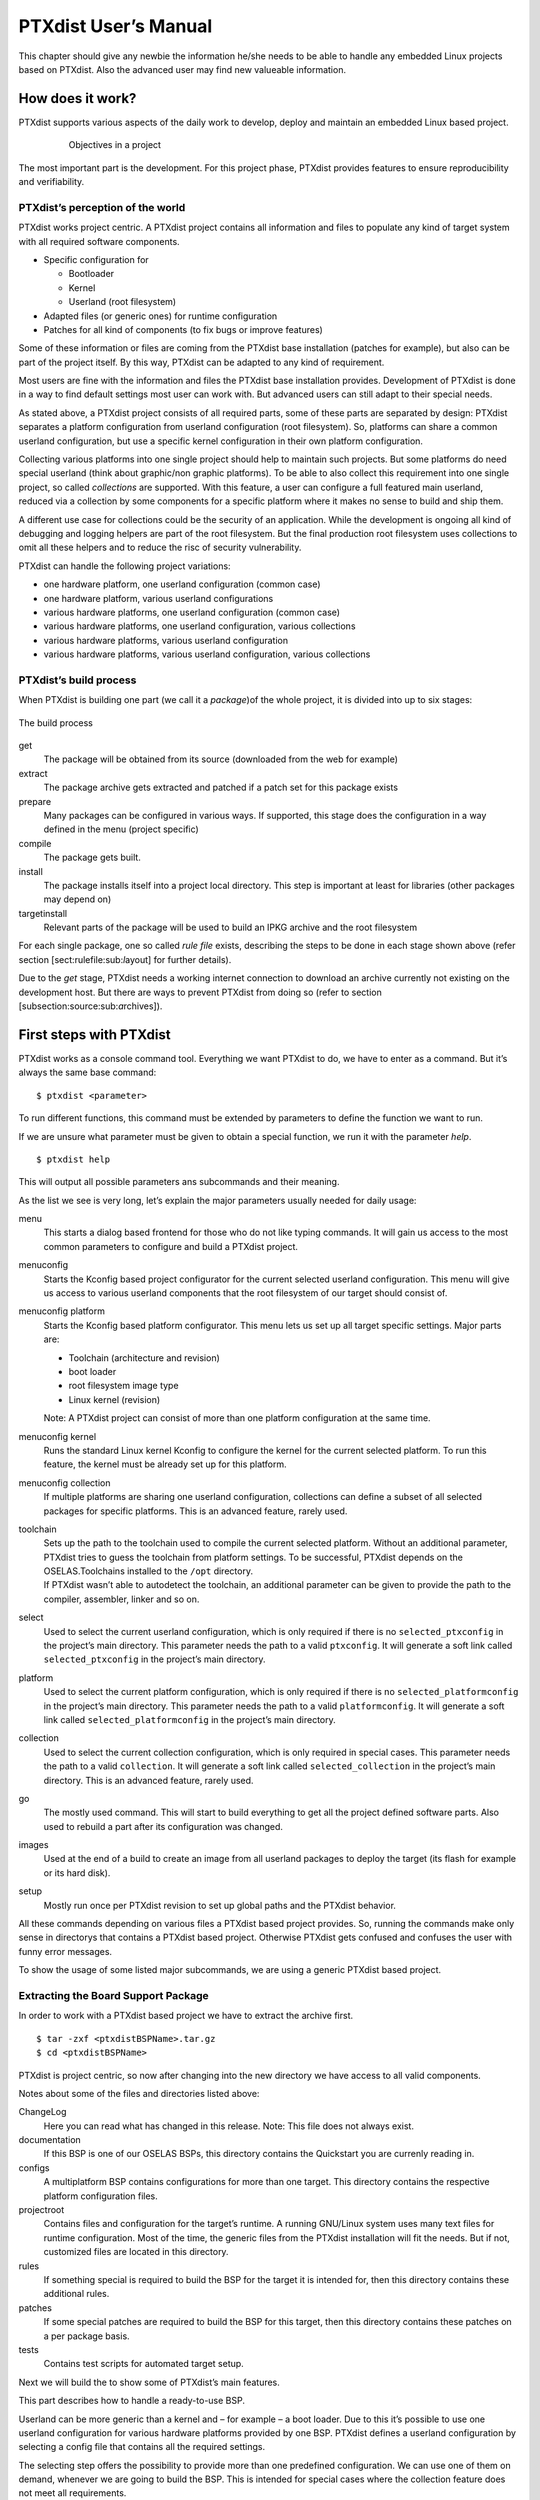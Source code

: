 PTXdist User’s Manual
=====================

This chapter should give any newbie the information he/she needs to be
able to handle any embedded Linux projects based on PTXdist. Also the
advanced user may find new valueable information.

How does it work?
-----------------

PTXdist supports various aspects of the daily work to develop, deploy
and maintain an embedded Linux based project.

.. figure:: figures/project-handling.png
   :alt:  Objectives in a project
   :align: center
   :figwidth: 80 %

   Objectives in a project

The most important part is the development. For this project phase,
PTXdist provides features to ensure reproducibility and verifiability.

PTXdist’s perception of the world
~~~~~~~~~~~~~~~~~~~~~~~~~~~~~~~~~

PTXdist works project centric. A PTXdist project contains all
information and files to populate any kind of target system with all
required software components.

-  Specific configuration for

   -  Bootloader

   -  Kernel

   -  Userland (root filesystem)

-  Adapted files (or generic ones) for runtime configuration

-  Patches for all kind of components (to fix bugs or improve features)

Some of these information or files are coming from the PTXdist base
installation (patches for example), but also can be part of the project
itself. By this way, PTXdist can be adapted to any kind of requirement.

Most users are fine with the information and files the PTXdist base
installation provides. Development of PTXdist is done in a way to find
default settings most user can work with. But advanced users can still
adapt to their special needs.

As stated above, a PTXdist project consists of all required parts, some
of these parts are separated by design: PTXdist separates a platform
configuration from userland configuration (root filesystem). So,
platforms can share a common userland configuration, but use a specific
kernel configuration in their own platform configuration.

Collecting various platforms into one single project should help to
maintain such projects. But some platforms do need special userland
(think about graphic/non graphic platforms). To be able to also collect
this requirement into one single project, so called *collections* are
supported. With this feature, a user can configure a full featured main
userland, reduced via a collection by some components for a specific
platform where it makes no sense to build and ship them.

A different use case for collections could be the security of an
application. While the development is ongoing all kind of debugging and
logging helpers are part of the root filesystem. But the final
production root filesystem uses collections to omit all these helpers
and to reduce the risc of security vulnerability.

PTXdist can handle the following project variations:

-  one hardware platform, one userland configuration (common case)

-  one hardware platform, various userland configurations

-  various hardware platforms, one userland configuration (common case)

-  various hardware platforms, one userland configuration, various
   collections

-  various hardware platforms, various userland configuration

-  various hardware platforms, various userland configuration, various
   collections

PTXdist’s build process
~~~~~~~~~~~~~~~~~~~~~~~

When PTXdist is building one part (we call it a *package*)of the whole
project, it is divided into up to six stages:

.. figure:: figures/ptxbuild.png
   :alt:  The build process
   :align: center

   The build process

get
    The package will be obtained from its source (downloaded from the
    web for example)

extract
    The package archive gets extracted and patched if a patch set for
    this package exists

prepare
    Many packages can be configured in various ways. If supported, this
    stage does the configuration in a way defined in the menu (project
    specific)

compile
    The package gets built.

install
    The package installs itself into a project local directory. This
    step is important at least for libraries (other packages may depend
    on)

targetinstall
    Relevant parts of the package will be used to build an IPKG archive
    and the root filesystem

For each single package, one so called *rule file* exists, describing
the steps to be done in each stage shown above (refer section
[sect:rulefile:sub:`l`\ ayout] for further details).

Due to the *get* stage, PTXdist needs a working internet connection to
download an archive currently not existing on the development host. But
there are ways to prevent PTXdist from doing so (refer to section
[subsection:source:sub:`a`\ rchives]).

First steps with PTXdist
------------------------

PTXdist works as a console command tool. Everything we want PTXdist to
do, we have to enter as a command. But it’s always the same base
command:

::

    $ ptxdist <parameter>

To run different functions, this command must be extended by parameters
to define the function we want to run.

If we are unsure what parameter must be given to obtain a special
function, we run it with the parameter *help*.

::

    $ ptxdist help

This will output all possible parameters ans subcommands and their
meaning.

As the list we see is very long, let’s explain the major parameters
usually needed for daily usage:

menu
    This starts a dialog based frontend for those who do not like typing
    commands. It will gain us access to the most common parameters to
    configure and build a PTXdist project.

menuconfig
    Starts the Kconfig based project configurator for the current
    selected userland configuration. This menu will give us access to
    various userland components that the root filesystem of our target
    should consist of.

menuconfig platform
    Starts the Kconfig based platform configurator. This menu lets us
    set up all target specific settings. Major parts are:

    -  Toolchain (architecture and revision)

    -  boot loader

    -  root filesystem image type

    -  Linux kernel (revision)

    Note: A PTXdist project can consist of more than one platform
    configuration at the same time.

menuconfig kernel
    Runs the standard Linux kernel Kconfig to configure the kernel for
    the current selected platform. To run this feature, the kernel must
    be already set up for this platform.

menuconfig collection
    If multiple platforms are sharing one userland configuration,
    collections can define a subset of all selected packages for
    specific platforms. This is an advanced feature, rarely used.

toolchain
    | Sets up the path to the toolchain used to compile the current
      selected platform. Without an additional parameter, PTXdist tries
      to guess the toolchain from platform settings. To be successful,
      PTXdist depends on the OSELAS.Toolchains installed to the ``/opt``
      directory.
    | If PTXdist wasn’t able to autodetect the toolchain, an additional
      parameter can be given to provide the path to the compiler,
      assembler, linker and so on.

select
    Used to select the current userland configuration, which is only
    required if there is no ``selected_ptxconfig`` in the project’s main
    directory. This parameter needs the path to a valid ``ptxconfig``.
    It will generate a soft link called ``selected_ptxconfig`` in the
    project’s main directory.

platform
    Used to select the current platform configuration, which is only
    required if there is no ``selected_platformconfig`` in the project’s
    main directory. This parameter needs the path to a valid
    ``platformconfig``. It will generate a soft link called
    ``selected_platformconfig`` in the project’s main directory.

collection
    Used to select the current collection configuration, which is only
    required in special cases. This parameter needs the path to a valid
    ``collection``. It will generate a soft link called
    ``selected_collection`` in the project’s main directory. This is an
    advanced feature, rarely used.

go
    The mostly used command. This will start to build everything to get
    all the project defined software parts. Also used to rebuild a part
    after its configuration was changed.

images
    Used at the end of a build to create an image from all userland
    packages to deploy the target (its flash for example or its hard
    disk).

setup
    Mostly run once per PTXdist revision to set up global paths and the
    PTXdist behavior.

All these commands depending on various files a PTXdist based project
provides. So, running the commands make only sense in directorys that
contains a PTXdist based project. Otherwise PTXdist gets confused and
confuses the user with funny error messages.

To show the usage of some listed major subcommands, we are using a
generic PTXdist based project.

Extracting the Board Support Package
~~~~~~~~~~~~~~~~~~~~~~~~~~~~~~~~~~~~

In order to work with a PTXdist based project we have to extract the
archive first.

::

    $ tar -zxf <ptxdistBSPName>.tar.gz
    $ cd <ptxdistBSPName>

PTXdist is project centric, so now after changing into the new directory
we have access to all valid components.

Notes about some of the files and directories listed above:

ChangeLog
    Here you can read what has changed in this release. Note: This file
    does not always exist.

documentation
    If this BSP is one of our OSELAS BSPs, this directory contains the
    Quickstart you are currenly reading in.

configs
    A multiplatform BSP contains configurations for more than one
    target. This directory contains the respective platform
    configuration files.

projectroot
    Contains files and configuration for the target’s runtime. A running
    GNU/Linux system uses many text files for runtime configuration.
    Most of the time, the generic files from the PTXdist installation
    will fit the needs. But if not, customized files are located in this
    directory.

rules
    If something special is required to build the BSP for the target it
    is intended for, then this directory contains these additional
    rules.

patches
    If some special patches are required to build the BSP for this
    target, then this directory contains these patches on a per package
    basis.

tests
    Contains test scripts for automated target setup.

Next we will build the to show some of PTXdist’s main features.

This part describes how to handle a ready-to-use BSP.

Userland can be more generic than a kernel and – for example – a boot
loader. Due to this it’s possible to use one userland configuration for
various hardware platforms provided by one BSP. PTXdist defines a
userland configuration by selecting a config file that contains all the
required settings.

The selecting step offers the possibility to provide more than one
predefined configuration. We can use one of them on demand, whenever we
are going to build the BSP. This is intended for special cases where the
collection feature does not meet all requirements.

So a PTXdist BSP can provide various combinations:

-  one hardware platform, one software platform

-  one hardware platform, various software platforms

-  various hardware platforms, one software platform

-  various hardware platforms, one software platform, various
   collections

-  various hardware platforms, various software platforms

-  various hardware platforms, various software platforms, various
   collections

Every combination supports a special case of requirements. It’s up to
the user what combination meets the project needs.

Keeping all hardware platforms in one BSP could decrease the maintenance
overhead. Using one software platform for all hardware platforms also.
For special cases where hardware platforms differ in main features,
collections could help to continue using one software platform, by
switching on or off special applications on a per use-case base.

Selecting a Userland Configuration
~~~~~~~~~~~~~~~~~~~~~~~~~~~~~~~~~~

First of all we have to select a userland configuration. This step
defines what kind of applications will be built for the hardware
platform. The comes with a predefined configuration we select in the
following step:

::

    $ ptxdist select configs/ptxconfig
    info: selected ptxconfig:
          'configs/ptxconfig'

Selecting a Hardware Platform
~~~~~~~~~~~~~~~~~~~~~~~~~~~~~

Before we can build this BSP, we need to select one of the possible
platforms to build for. In this case we want to build for the :

::

    $ ptxdist platform configs/<ptxdistPlatformName>/platformconfig<ptxdistPlatformVariant>
    info: selected platformconfig:
          'configs/<ptxdistPlatformName>/platformconfig<ptxdistPlatformVariant>'

Note: If you have installed the OSELAS.Toolchain() at its default
location, PTXdist should already have detected the proper toolchain
while selecting the platform. In this case it will output:

::

    found and using toolchain:
    '/opt/OSELAS.Toolchain-<oselasTCNVendorVersion><oselasTCNVendorPatchLevel>/<ptxdistCompilerName>/<ptxcr>
         <ptxdistCompilerVersion>/bin'

If it fails you can continue to select the toolchain manually as
mentioned in the next section. If this autodetection was successful, we
can omit the steps of the section and continue to build the BSP.

In the unified , one included platform can use more userland features
than another. For example platforms with graphic features will also
build graphic support, but platforms sans display do not need it. To
speed up compilation for specific platforms PTXdist provides
collections, to reduce the amount of programs to be compiled for
specific cases.

To reduce the package count for the run:

::

    $ ptxdist collection configs/<ptxdistPlatformCollection>
    info: selected collectionconfig:
          'configs/<ptxdistPlatformCollection>'

Selecting a Toolchain
~~~~~~~~~~~~~~~~~~~~~

If not automatically detected, the last step in selecting various
configurations is to select the toolchain to be used to build everything
for the target.

::

    $ ptxdist toolchain /opt/OSELAS.Toolchain-\oselasTCNVendorVersion \oselasTCNVendorPatchLevel/<ptxdistCompilerName>/\ptxcr
          <ptxdistCompilerVersion>/bin

Building the Root Filesystem Content
~~~~~~~~~~~~~~~~~~~~~~~~~~~~~~~~~~~~

Now everything is prepared for PTXdist to compile the BSP. Starting the
engines is simply done with:

::

    $ ptxdist go

PTXdist does now automatically find out from the ``selected_ptxconfig``
and ``selected_platformconfig`` files which packages belong to the
project and starts compiling their *targetinstall* stages (that one that
actually puts the compiled binaries into the root filesystem). While
doing this, PTXdist finds out about all the dependencies between the
packages and builds them in correct order.

What we Got Now
~~~~~~~~~~~~~~~

After building the project, we find even more sub directories in our
project.

build-cross
    Contains all packages sources compiled to run on the host and handle
    target architecture dependend things.

build-host
    Contains all packages sources compiled to run on the host and handle
    architecture independend things.

build-target
    Contains all package sources compiled for the target architecure.

images
    Generated files for the target can be found here: Kernel image and
    root filesystem image.

packages
    Location for alle individual packages in ipk format.

sysroot-target
    Contains everything target architecture dependend (libraries, header
    files and so on).

sysroot-cross
    Contains everything that is host specific but must handle target
    architecture data.

sysroot-host
    Contains everything that is only host specific.

root
    | Target’s root filesystem image. This directory can be mounted as
      an NFS root for example.

root-debug
    | Target’s root filesystem image. The difference to ``root/`` is,
      all programs and libraries in this directory still have their
      debug information present. This directory is intended to be used
      as system root for a debugger. To be used by the debugger, you
      should setup your debugger with
    | ``set solib-absolute-prefix </path/to/workspace>/root-debug``

state
    Building every package is divided onto stages. And stages of one
    package can depend on stages of other packages. In order to handle
    this correctly, this directory contains timestamp files about
    finished stages.

This are the generated files:

logfile
    Every run of PTXdist will add its output to this file. If something
    fails, this file can help to find the cause.

Creating a Root Filesystem Image
~~~~~~~~~~~~~~~~~~~~~~~~~~~~~~~~

After we have built the root filesystem content, we can make an image,
which can be flashed to the target system or copied on some kind of disk
media. To do so, we just run

::

    $ ptxdist images

PTXdist now extracts the content of priorly created *\*.ipk* packages to
a temporary directory and generates an image out of it. PTXdist supports
following image types:

**hd.img:** contains bootloader, kernel and root files in an ext2
partition. Mostly used for X86 target systems.

**root.jffs2:** root files inside a jffs2 filesystem.

**uRamdisk:** a u-boot loadable Ramdisk

**initrd.gz:** a traditional initrd RAM disk to be used as initrdramfs
by the kernel

**root.ext2:** root files inside an ext2 filesystem.

**root.squashfs:** root files inside a squashfs filesystem.

**root.tgz:** root files inside a plain gzip compressed tar ball.

All these files can be found in ``images`` if enabled.

Running all Parts in an emulated Environment (QEMU)
~~~~~~~~~~~~~~~~~~~~~~~~~~~~~~~~~~~~~~~~~~~~~~~~~~~

The is prepared to give every user a chance to run the results of the
previous steps even in the absense of real hardware. All we need is a
working QEMU on our development host.

Simply run

::

    $ ./configs/<ptxdistPlatformName>/run

This will start QEMU in full system emulation mode and runs the
previously built kernel which then uses the generated disk image to
bring up a full Linux based system.

The running system uses a serial device for its communication. QEMU
forwards this emulated device to the current development host console.
So, we can watch the starting kernel’s output and log in on this system.

Note: Log in as user ’\ ``root``\ ’ with no password (just enter).

Also a telnet deamon is running in this emulation. QEMU is configured to
forward the standard telnet port 23 of the emulated system to host’s
port 4444. To connect to the emulated system, we can just run a

::

    $ telnet localhost 4444
    Trying 127.0.0.1...
    Connected to localhost.
    Escape character is '^]'.

    ptx login: root
    root@ptx:~

Leaving the emulated environment happens by entering the key sequence
*CTRL-A X* in the development host console.

Adapting the Project
--------------------

Handling a fully prepared PTXdist project is easy. But everything is
fixed to the settings the developer selected. We now want to adapt the
project in a few simple settings.

Working with Kconfig
~~~~~~~~~~~~~~~~~~~~

Whenever we modify our project, PTXdist is using *Kconfig* to manipulate
the settings. *Kconfig* means *kernel configurator* and was mainly
developed to configure the Linux kernel itself. But it is easy to adapt,
to use and so popular that more and more projects are using *Kconfig*
for their purposes. PTXdist is one of them.

What is Kconfig
^^^^^^^^^^^^^^^

It is a user interface to select given resources in a convenient way.
The resources that we can select are given in simple text files. It uses
a powerful “language” in these text files to organize them in a
hierarchical manner, solves challenges like resource dependencies,
supports help and search features. PTXdist uses all of these features.
*Kconfig* supports a text based user interface by using the *ncurses*
library to manipulate the screen content and should work on nearly all
host systems.

For example running PTXdist’s ``menuconfig`` subcommand in this way

::

    $ ptxdist menuconfig

will show the following console output

.. figure:: figures/menuconfig_intro.png
   :alt:  Main userland configuration menu
   :align: center

   Main userland configuration menu

Navigate in Kconfig menu (select, search, ...)
^^^^^^^^^^^^^^^^^^^^^^^^^^^^^^^^^^^^^^^^^^^^^^

To navigate through the configuration tree, we are using the arrow keys.
Up and down navigates vertically in the menu entries. Right and left
navigates between *Select*, *Exit* and *Help* (in the bottom part of our
visual screen).

To enter one of the menus, we navigate to this entry to highlight it and
press the *Enter* key. To leave it, we select *Exit* and press the
*Enter* key again. There are shortcuts available, instead of pressing
the *Enter* key to enter a menu we also can press *alt-s* and to leave a
menu *alt-e*. Also an ESC double hit leaves any menu we are in.

To select a menu entry, we use the *Space* key. This will toggle the
selection. Or, to be more precise and faster, we use the key *y* to
select an entry, and key *n* to deselect it.

To get help for a specific menu topic, we navigate vertically to
highlight it and horizontally to select the *Help* entry. Then we can
press *Enter* to see the help.

To search for specific keywords, we press the */* key and enter a word.
Kconfig then lists all occurences of this word in all menus.

Meaning of visual feedbacks in Kconfig
^^^^^^^^^^^^^^^^^^^^^^^^^^^^^^^^^^^^^^

-  | Submenus to enter are marked with a trailing ``--->``
   | Note: Some submenus are also marked with a leading bracket ``[ ]``.
     To enter them we first must select/enable them ``[*]``

-  Entries with a list of selectable alternatives are also marked with a
   trailing ``--->``

-  Entries we can select are marked with a leading empty bracket ``[ ]``

-  Entries that are already selected are marked with a leading filled
   bracket ``[*]``

-  Entries that are selected due to dependencies into other selected
   entries are marked with a leading ``-*-``

-  Some entries need a free text to enter, they are marked with leading
   brackets ``()`` and the free text in it

Menus and submenus in Kconfig (sectioning)
^^^^^^^^^^^^^^^^^^^^^^^^^^^^^^^^^^^^^^^^^^

There are dozens of entries in the PTXdist configuring menus. To handle
them, they are divided and separated into logical units.

The main building blocks in the *userland configuration* menu are:

-  Host Options: Some parts of the project are build host relevant only.
   For example PTXdist can build the DDD debugger to debug applications
   running on the target.

-  Root Filesystem: Settings to arrange target’s root filesystem and to
   select the main C runtime library

-  Applications: Everything we like to run on your target.

The main building blocks in the *platform configuration* menu are:

-  Architecture: Basic settings, like the main and sub architecture the
   target system uses, the toolchain to be used to build everything and
   some other architecture dependent settings.

-  Linux kernel: Which kernel revision and kernel configuration should
   be used

-  Bootloader: Which bootloader (if any) should be built in the project

-  The kind of image to populate a root filesystem into the target
   system

The main building blocks in the *board setup configuration* menu are:

-  Network: Network settings for the target

-  Host: Host setup to be able to reach the target system

At this point it could be useful to walk to the whole menus and their
submenus to get an idea about the amount of features and applications
PTXdist currently supports.

Adapting Platform Settings
~~~~~~~~~~~~~~~~~~~~~~~~~~

Some parts of the project are platform specific (in contrast to the
userland configuration that could be shared between platforms). We now
want to change the used Linux kernel of our current platform. It comes
with a default linux-3.0 and we want to change it to a more recent
linux-3.7.

To do so, we run:

::

    $ ptxdist menuconfig platform

In this Kconfig dialogue we navigate to the entry:

::

    Linux kernel  --->
        (\ptxdistPlatformKernelRev{}) kernel version

and replace the 3.0 value by the 3.7 value.

Since PTXdist checks the MD5 sums of the archives it uses, we also must
change the MD5 sum in the menu entry according to the selected kernel
version.

Use one of the following MD5 sums for a kernel of your choice:

-  3.7: ``21223369d682bcf44bcdfe1521095983``

-  3.6: ``1a1760420eac802c541a20ab51a093d1``

-  3.5: ``24153eaaa81dedc9481ada8cd9c3b83d``

-  3.4: ``967f72983655e2479f951195953e8480``

-  3.3: ``7133f5a2086a7d7ef97abac610c094f5``

-  3.2: ``364066fa18767ec0ae5f4e4abcf9dc51``

-  3.1: ``8d43453f8159b2332ad410b19d86a931``

-  3.0: ``398e95866794def22b12dfbc15ce89c0``

-  2.6.39: ``1aab7a741abe08d42e8eccf20de61e05``

-  2.6.38: ``7d471477bfa67546f902da62227fa976``

-  2.6.37: ``c8ee37b4fdccdb651e0603d35350b434``

Now we can leave the menu and save the new settings.

A Linux kernel needs a configuration for being built correctly. The
project comes with a prepared configuration in the file
``configs//kernelconfig-3.0`` for the 3.0 kernel.

It is always a good idea to start with a known-to-work kernel
configuration. So, for this example, we are using a different
known-to-work kernel configuration in the ``configs//kernelconfig-3.7``
file for our new 3.7 kernel.

Adapting Linux Kernel Settings
~~~~~~~~~~~~~~~~~~~~~~~~~~~~~~

In this section we want to show how to change some Linux kernel settings
of our project.

First of all, we run

::

    $ ptxdist menuconfig kernel

This command will start the kernel’s Kconfig. For this example we want
to enable USB host support in the kernel. To do so, we navigate to:

::

    Device Drivers  --->
        [ ] USB support  --->
            < > Support for Host-side USB
                < > OHCI HCD support

Note: All the listed empty ``[ ]`` and ``< >`` above must be activated
to get all submenu entries.

We leave the menu and save the new kernel configuration.

To start building a new kernel with the new configuration, we again run:

::

    $ ptxdist go

This builds or re-builds the kernel, because we changed its settings.

Note: If nothing was changed, ``ptxdist go`` also will do nothing.

When PTXdist has finished its job, the new bootable kernel can be found
at ``images/linuximage``. To boot it again in the QEMU emulation, the
hard disk image must be re-created with:

::

    $ ptxdist images
    $ ./configs/\ptxdistPlatformName/run

The emulated system should now start with a 3.7 based kernel with USB
support.

Adapting Userland Settings
~~~~~~~~~~~~~~~~~~~~~~~~~~

After changing some platform and kernel settings, we are now reaching
the most interesting area: Userland.

In the userland area we can enable and use all the applications and
services PTXdist provides. Many of them are working out of the box when
enabled and executed on the target side. Some need additional runtime
configuration, but PTXdist comes with most common configurations for
such packages.

In this simple example, we want to add the missing ``head`` command to
our target’s shell. Assuming we forgot to enable this command, we get:

::

    $ ./configs/\ptxdistPlatformName/run

    ptx login: root
    login[xxx]: root login on 'ttyS0'
    root@ptx:~ head /etc/fstab
    -sh: head: not found

To change this, we first run:

::

    $ ptxdist menuconfig

The additional command we want to enable is provided by the *Busybox*
package. So we navigate to:

::

    Shell & Console Tools --->
        -*- busybox  --->
            Coreutils  --->
                [ ] head

After activating the ``[ ] head`` entry, we leave the menu and save the
new configuration.

Once again, a

::

    $ ptxdist go

will build or re-build the busybox package due to its configuration
change.

And also once again, after finishing its job, the following commands let
us test the new command:

::

    $ ptxdist images
    $ ./configs/\ptxdistPlatformName/run

Log in on the emulated system and simply check with a:

::

    ptx login: root
    login[xxx]: root login on 'ttyS0'
    root@ptx:~ head /etc/fstab
    #
    # /etc/fstab
    #

    # special filesystems
    proc    /proc                   proc    defaults                        0 0
    debugfs /sys/kernel/debug       debugfs defaults,noauto                 0 0
    devpts  /dev/pts                devpts  defaults                        0 0
    none    /tmp                    tmpfs   defaults,mode=1777,uid=0,gid=0  0 0
    none    /sys                    sysfs   defaults                        0 0

We are done now. These simple examples should give the users a quick
feeling how things are working in PTXdist and how to modify them.
Adapting this generic BSP to a different platform with nearly the same
features as our reference platforms is possible with this knowledge.

But most of the time, a user needs more detailed adaptions to be able to
fit all requirements of the new platform. At this point of time we are
no longer ordinary users of PTXdist, we become developers now.

So, right now it’s time to read the *PTXdist Developer’s Manual*

